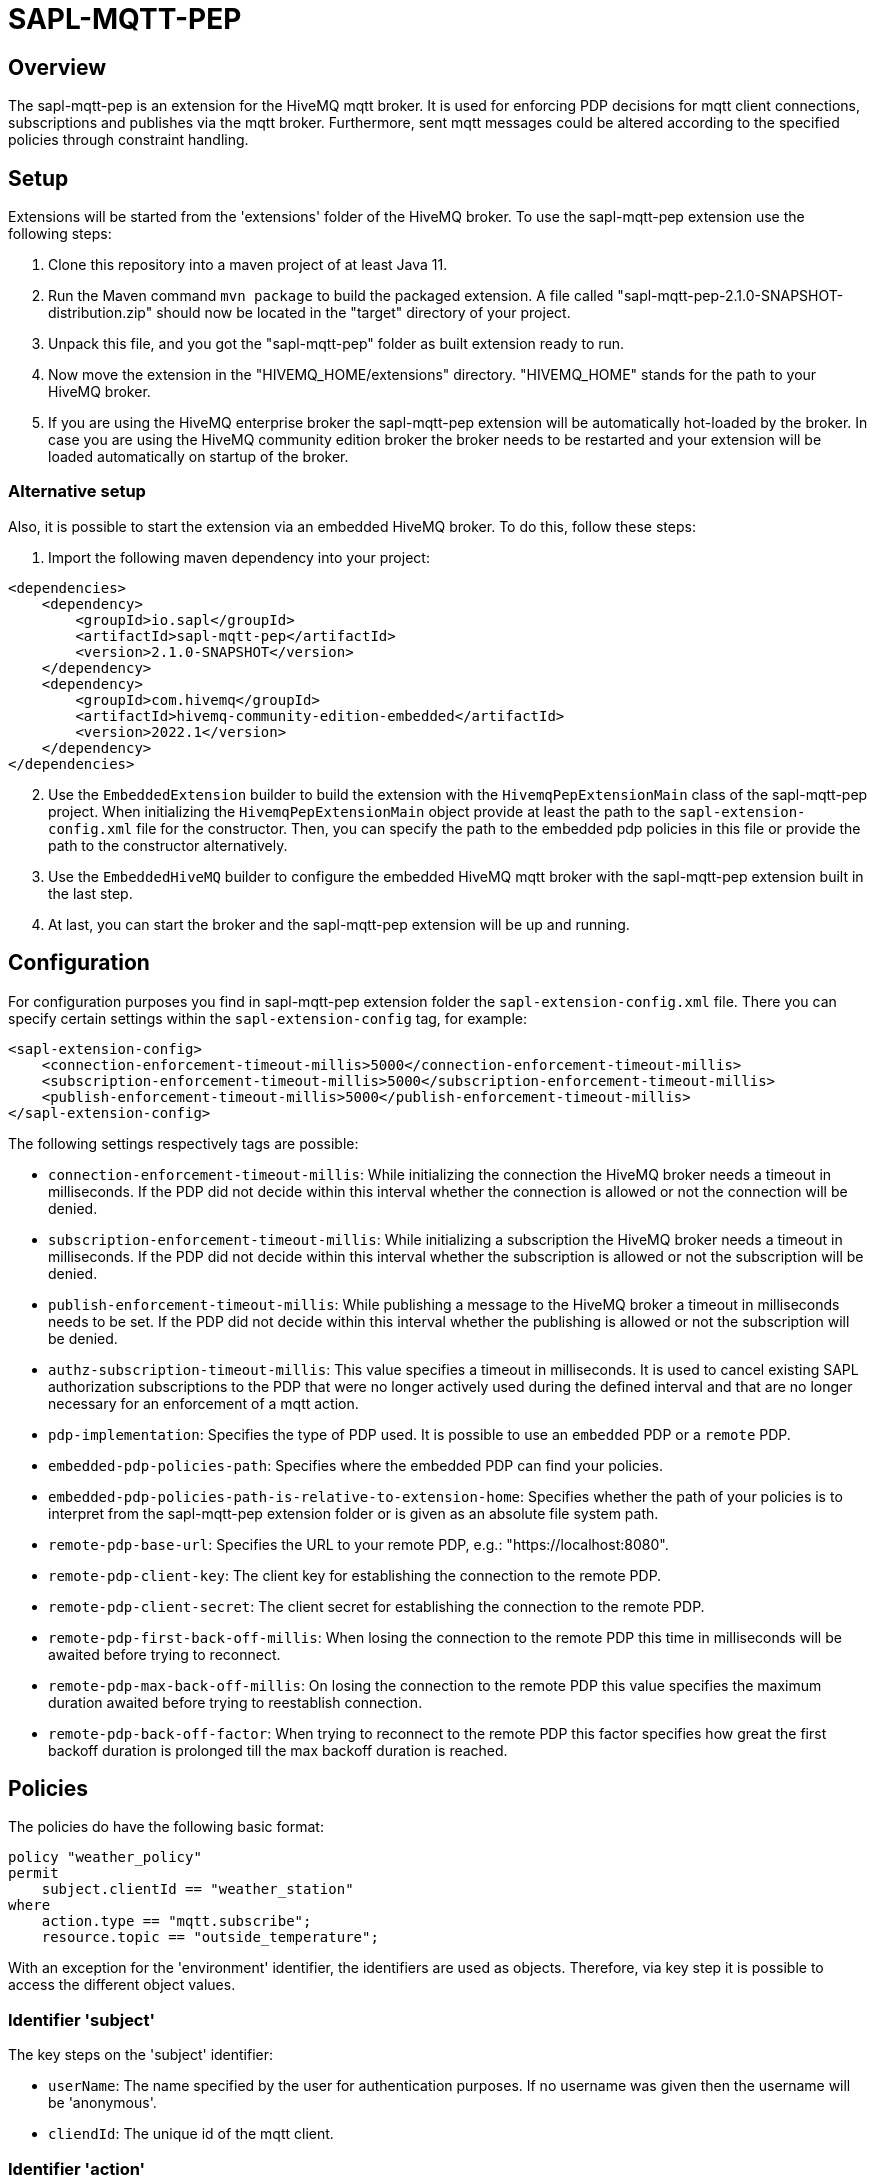= SAPL-MQTT-PEP

== Overview
The sapl-mqtt-pep is an extension for the HiveMQ mqtt broker. It is used for enforcing PDP decisions for
mqtt client connections, subscriptions and publishes via the mqtt broker. Furthermore,
sent mqtt messages could be altered according to the specified policies through constraint handling.


== Setup

Extensions will be started from the 'extensions' folder of the HiveMQ broker. To use the sapl-mqtt-pep extension use the following steps:

. Clone this repository into a maven project of at least Java 11.
. Run the Maven command `mvn package`  to build the packaged extension. A file called "sapl-mqtt-pep-2.1.0-SNAPSHOT-distribution.zip" should now be located in the "target" directory of your project.
. Unpack this file, and you got the "sapl-mqtt-pep" folder as built extension ready to run.
. Now move the extension in the "HIVEMQ_HOME/extensions" directory. "HIVEMQ_HOME" stands for the path to your HiveMQ broker.
. If you are using the HiveMQ enterprise broker the sapl-mqtt-pep extension will be automatically hot-loaded by the broker. In case you are using the HiveMQ community edition broker the broker needs to be restarted and your extension will be loaded automatically on startup of the broker.


=== Alternative setup

Also, it is possible to start the extension via an embedded HiveMQ broker. To do this, follow these steps:

. Import the following maven dependency into your project:

[source ,xml]
----
<dependencies>
    <dependency>
        <groupId>io.sapl</groupId>
        <artifactId>sapl-mqtt-pep</artifactId>
        <version>2.1.0-SNAPSHOT</version>
    </dependency>
    <dependency>
        <groupId>com.hivemq</groupId>
        <artifactId>hivemq-community-edition-embedded</artifactId>
        <version>2022.1</version>
    </dependency>
</dependencies>
----

[start=2]
. Use the `EmbeddedExtension` builder to build the extension with the `HivemqPepExtensionMain` class of the sapl-mqtt-pep project. When initializing the `HivemqPepExtensionMain` object provide at least the path to the `sapl-extension-config.xml` file for the constructor. Then, you can specify the path to the embedded pdp policies in this file or provide the path to the constructor alternatively.
. Use the `EmbeddedHiveMQ` builder to configure the embedded HiveMQ mqtt broker with the sapl-mqtt-pep extension built in the last step.
. At last, you can start the broker and the sapl-mqtt-pep extension will be up and running.


== Configuration

For configuration purposes you find in sapl-mqtt-pep extension folder the `sapl-extension-config.xml` file. There you can specify certain settings within the `sapl-extension-config` tag, for example:

[source ,xml]
----
<sapl-extension-config>
    <connection-enforcement-timeout-millis>5000</connection-enforcement-timeout-millis>
    <subscription-enforcement-timeout-millis>5000</subscription-enforcement-timeout-millis>
    <publish-enforcement-timeout-millis>5000</publish-enforcement-timeout-millis>
</sapl-extension-config>
----

The following settings respectively tags are possible:

- `connection-enforcement-timeout-millis`: While initializing the connection the HiveMQ broker needs a timeout in milliseconds. If the PDP did not decide within this interval whether the connection is allowed or not the connection will be denied.
- `subscription-enforcement-timeout-millis`: While initializing a subscription the HiveMQ broker needs a timeout in milliseconds. If the PDP did not decide within this interval whether the subscription is allowed or not the subscription will be denied.
- `publish-enforcement-timeout-millis`: While publishing a message to the HiveMQ broker a timeout in milliseconds needs to be set. If the PDP did not decide within this interval whether the publishing is allowed or not the subscription will be denied.
- `authz-subscription-timeout-millis`: This value specifies a timeout in milliseconds. It is used to cancel existing SAPL authorization subscriptions to the PDP that were no longer actively used during the defined interval and that are no longer necessary for an enforcement of a mqtt action.
- `pdp-implementation`: Specifies the type of PDP used. It is possible to use an `embedded` PDP or a `remote` PDP.
- `embedded-pdp-policies-path`: Specifies where the embedded PDP can find your policies.
- `embedded-pdp-policies-path-is-relative-to-extension-home`: Specifies whether the path of your policies is to interpret from the sapl-mqtt-pep extension folder or is given as an absolute file system path.
- `remote-pdp-base-url`: Specifies the URL to your remote PDP, e.g.: "https://localhost:8080".
- `remote-pdp-client-key`: The client key for establishing the connection to the remote PDP.
- `remote-pdp-client-secret`: The client secret for establishing the connection to the remote PDP.
- `remote-pdp-first-back-off-millis`: When losing the connection to the remote PDP this time in milliseconds will be awaited before trying to reconnect.
- `remote-pdp-max-back-off-millis`: On losing the connection to the remote PDP this value specifies the maximum duration awaited before trying to reestablish connection.
- `remote-pdp-back-off-factor`: When trying to reconnect to the remote PDP this factor specifies how great the first backoff duration is prolonged till the max backoff duration is reached.


== Policies

The policies do have the following basic format:

----
policy "weather_policy"
permit
    subject.clientId == "weather_station"
where
    action.type == "mqtt.subscribe";
    resource.topic == "outside_temperature";
----

With an exception for the 'environment' identifier, the identifiers are used as objects.  Therefore, via key step it is possible to access the different object values.


=== Identifier 'subject'
The key steps on the 'subject' identifier:

- `userName`: The name specified by the user for authentication purposes. If no username was given then the username will be 'anonymous'.
- `cliendId`: The unique id of the mqtt client.


=== Identifier 'action'

These key steps are possible for enforcements of connections :

- `type`: The type of action to enforce. In cases of connections it will be 'mqtt.connect'.
- `isCleanSession`: Whether the client wants to establish a persistent session or not.
- `lastWillTopic`: Topic of the notification message (last will and testament) when client disconnects ungracefully.
- `lastWillQos`: Quality of service level of the notification message when client disconnects ungracefully.
- `lastWillFormatIndicator`: Specifies whether the notification message payload is 'unspecified' or of 'utf-8' encoding.
- `lastWillContentType`: Specifies the type of encoded notification message payload of the message to publish.
- `lastWillPayload`: The payload of the notification message. It is textual in case the last will format indicator indicates a UTF-8 encoding. In other cases it contains the binary payload.

These key steps are possible for enforcements of subscriptions:

- `type`: The type of action to enforce. In cases of subscriptions it will be 'mqtt.subscribe'.
- `qos`: The quality of service level under which the client wants to subscribe for messages.

These key steps are possible for enforcements of publishes:

- `type`: The type of action to enforce. In cases of publishes it will be 'mqtt.publish'.
- `qos`: The quality of service level of the message to publish.
- `isRetain`: Whether the message is saved as the last known value of the specific topic by the broker.


=== Identifier 'resource'

These key steps are possible for enforcements of connections:

- `brokerName`: The name of the broker that is why it is always 'HiveMQ'.
- `brokerEdition`: The license edition is one of the following: 'community', 'trial', 'professional', 'enterprise'
- `brokerVersion`: The version of the HiveMQ broker. The syntax differs depending on the HiveMQ edition in use. For the community edition it's "year.release-number", so for example 2019.1 (first release in 2019). For the enterprise edition it's "major.minor.patch", so for example 4.5.10.

In addition to the key steps for enforcing connections the following key step is also possible for enforcing subscriptions:

- `topic`: The specific topic under which the client wants to subscribe for messages.

In addition to the key steps for enforcing connections the following key steps are also possible for enforcing publish attempts :

- `topic`: The specific topic of the message to publish.
- `formatIndicator`: Specifies whether the payload is 'unspecified' or of 'utf-8' encoding.
- `contentType`: Optionally specifies the type of UTF-8 encoded payload of the message to publish.


=== Identifier 'environment'

It is possible to use the environment identifier when enforcing a connection. It is just textual and contains the mqtt version of the client (`V_3_1`, `V_3_1_1` or `V_5`).


=== Constraints

Constraints can be specified in the following format:

----
policy "temperature_policy"
permit
    subject.clientId == "outdoor_thermometer"
where
    action.type == "mqtt.publish";
    resource.topic == "outside_temperature";
obligation
    {
        "type" : "setQos",
            "qosLevel" : 2
    }
----

Constraints are possible to use when a client interacts with the sapl-mqtt-pep. They are objects of one or multiple entries.

When connecting to a broker the connection time can be limited via a constraint of type `limitMqttActionDuration`. With the constraint parameter `timeLimit` the maximal connection time in seconds will be provided.

For subscriptions to the broker the following constraints are possible:

- `limitMqttActionDuration`: Limit the maximal duration of the subscription. The time limit is specified via the parameter `timeLimit` in seconds.
- `resubscribeMqttSubscription`: Whether the sapl-mqtt-pep reestablishes the client subscription by itself when access gets permitted after initial deny. By default, the client stays unsubscribed so that the broker does not reestablish the subscription. Use the constraint parameter `status` to set the status to 'enabled' or 'disabled'. The former status leads to a resubscription.

When publishing a message the following constraints can alter the message send:

- `setQos`: Changing the quality of service level of the message sent with the constraint parameter `qosLevel`. Possible quality of service levels are 0, 1 and 2.
- `retainMessage`: Altering whether the message should be saved as the last known value of a specific topic or not. With the constraint parameter `status` the retaining can be 'enabled' or 'disabled'.
- `replaceMessageExpiryInterval`: Specifies how long the message will be stored / retained by the broker for further subscribers. Use the `timeInterval` constraint parameter to set the new interval time in seconds.
- `replaceContentType`: Changing the type for the encoded payload of the message to publish. Use the `replacement` constraint parameter to specify the new content type.
- `replacePayload`: Setting a new text for the payload of the message to publish. Use the `replacement` constraint parameter to specify the new payload.
- `blackenPayload`: This constraint is possible in case the payload is a UTF-8 encoded string. It replaces the characters of the string with a specified character. By default, the replacement character is 'X'. Via the parameter 'replacement' you can specify an alternative character. Furthermore, with usage of the parameters 'discloseLeft' and 'discloseRight' you can define the amount of characters from the right and left site that are kept. By default, every character will be replaced.